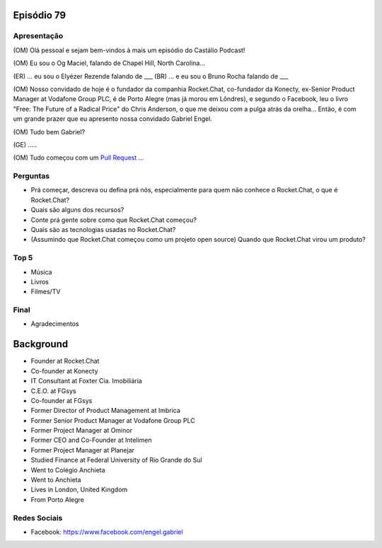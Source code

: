 Episódio 79
===========

Apresentação
------------
(OM) Olá pessoal e sejam bem-vindos à mais um episódio do Castálio Podcast!

(OM) Eu sou o Og Maciel, falando de Chapel Hill, North Carolina...

(ER) ... eu sou o Elyézer Rezende falando de ___
(BR) ... e eu sou o Bruno Rocha falando de ___

(OM) Nosso convidado de hoje é o fundador da companhia Rocket.Chat, co-fundador da Konecty, ex-Senior Product Manager at Vodafone Group PLC, é de Porto Alegre (mas já morou em Lôndres), e segundo o Facebook, leu o livro "Free: The Future of a Radical Price" do Chris Anderson, o que me deixou com a pulga atrás da orelha... Então, é com um grande prazer que eu apresento nossa convidado Gabriel Engel.

(OM) Tudo bem Gabriel?

(GE) .....

(OM) Tudo começou com um `Pull Request`_ ...

Perguntas
---------
* Prá começar, descreva ou defina prá nós, especialmente para quem não conhece o Rocket.Chat, o que é Rocket.Chat?
* Quais são alguns dos recursos?
* Conte prá gente sobre como que Rocket.Chat começou? 
* Quais são as tecnologias usadas no Rocket.Chat? 
* (Assumindo que Rocket.Chat começou como um projeto open source) Quando que Rocket.Chat virou um produto?

Top 5
-----
* Música
* Livros
* Filmes/TV

Final
-----
* Agradecimentos


Background
==========
* Founder at Rocket.Chat
* Co-founder at Konecty
* IT Consultant at Foxter Cia. Imobiliária
* C.E.O. at FGsys
* Co-founder at FGsys
* Former Director of Product Management at Imbrica
* Former Senior Product Manager at Vodafone Group PLC
* Former Project Manager at Ominor
* Former CEO and Co-Founder at Intelimen
* Former Project Manager at Planejar
* Studied Finance at Federal University of Rio Grande do Sul
* Went to Colégio Anchieta
* Went to Anchieta
* Lives in London, United Kingdom
* From Porto Alegre


Redes Sociais
-------------
* Facebook: https://www.facebook.com/engel.gabriel

.. _Pull Request: https://github.com/RocketChat/Rocket.Chat/issues/5016
